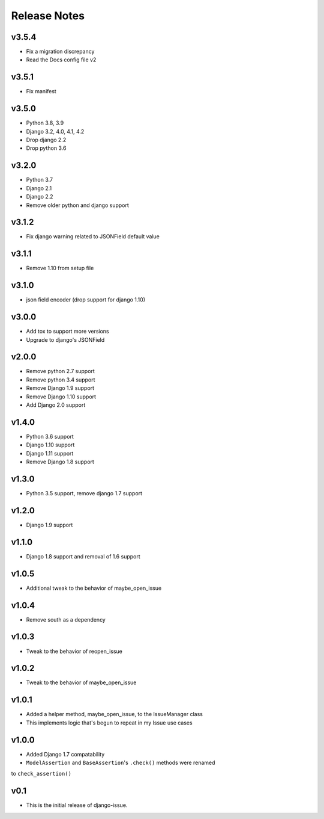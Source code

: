 Release Notes
=============

v3.5.4
------
* Fix a migration discrepancy
* Read the Docs config file v2

v3.5.1
------
* Fix manifest

v3.5.0
------
* Python 3.8, 3.9
* Django 3.2, 4.0, 4.1, 4.2
* Drop django 2.2
* Drop python 3.6

v3.2.0
------
* Python 3.7
* Django 2.1
* Django 2.2
* Remove older python and django support

v3.1.2
------
* Fix django warning related to JSONField default value

v3.1.1
------
* Remove 1.10 from setup file

v3.1.0
------
* json field encoder (drop support for django 1.10)

v3.0.0
------
* Add tox to support more versions
* Upgrade to django's JSONField

v2.0.0
------
* Remove python 2.7 support
* Remove python 3.4 support
* Remove Django 1.9 support
* Remove Django 1.10 support
* Add Django 2.0 support

v1.4.0
------
* Python 3.6 support
* Django 1.10 support
* Django 1.11 support
* Remove Django 1.8 support

v1.3.0
------
* Python 3.5 support, remove django 1.7 support

v1.2.0
------
* Django 1.9 support

v1.1.0
------
* Django 1.8 support and removal of 1.6 support

v1.0.5
------
* Additional tweak to the behavior of maybe_open_issue

v1.0.4
------
* Remove south as a dependency

v1.0.3
------
* Tweak to the behavior of reopen_issue

v1.0.2
------
* Tweak to the behavior of maybe_open_issue

v1.0.1
------
* Added a helper method, maybe_open_issue, to the IssueManager class
* This implements logic that's begun to repeat in my Issue use cases

v1.0.0
------
* Added Django 1.7 compatability
* ``ModelAssertion`` and ``BaseAssertion``'s ``.check()`` methods were renamed
to ``check_assertion()``

v0.1
----

* This is the initial release of django-issue.
